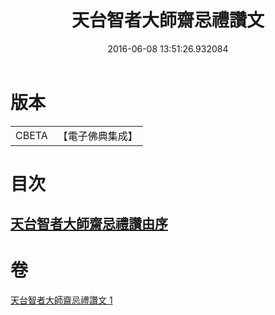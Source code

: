 #+TITLE: 天台智者大師齋忌禮讚文 
#+DATE: 2016-06-08 13:51:26.932084

* 版本
 |     CBETA|【電子佛典集成】|

* 目次
** [[file:KR6d0198_001.txt::001-0966a2][天台智者大師齋忌禮讚由序]]

* 卷
[[file:KR6d0198_001.txt][天台智者大師齋忌禮讚文 1]]

